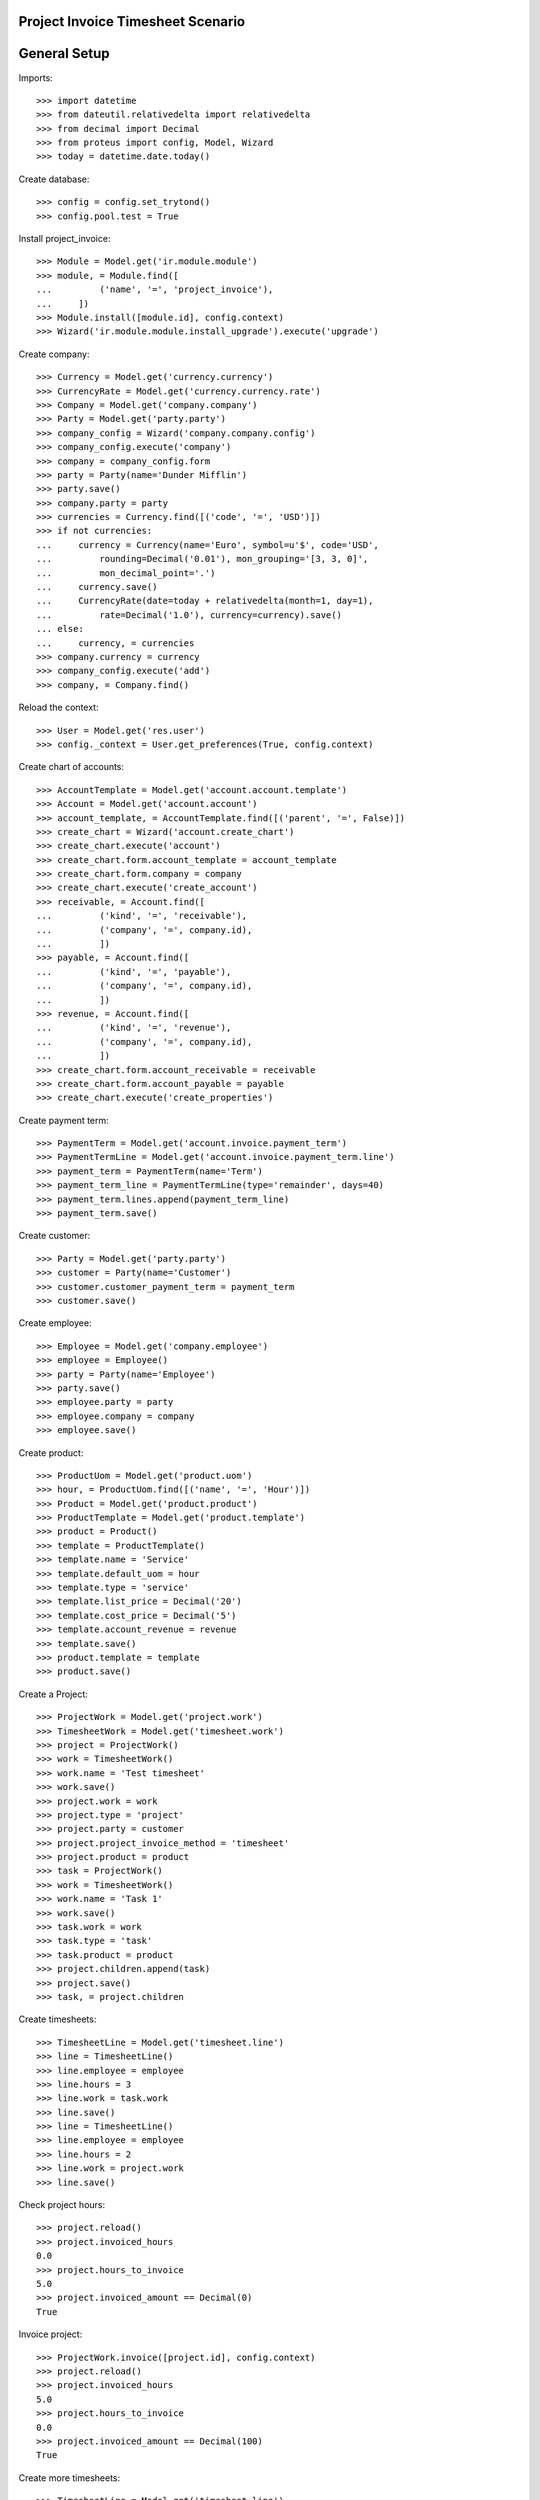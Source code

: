 ==================================
Project Invoice Timesheet Scenario
==================================

=============
General Setup
=============

Imports::

    >>> import datetime
    >>> from dateutil.relativedelta import relativedelta
    >>> from decimal import Decimal
    >>> from proteus import config, Model, Wizard
    >>> today = datetime.date.today()

Create database::

    >>> config = config.set_trytond()
    >>> config.pool.test = True

Install project_invoice::

    >>> Module = Model.get('ir.module.module')
    >>> module, = Module.find([
    ...         ('name', '=', 'project_invoice'),
    ...     ])
    >>> Module.install([module.id], config.context)
    >>> Wizard('ir.module.module.install_upgrade').execute('upgrade')

Create company::

    >>> Currency = Model.get('currency.currency')
    >>> CurrencyRate = Model.get('currency.currency.rate')
    >>> Company = Model.get('company.company')
    >>> Party = Model.get('party.party')
    >>> company_config = Wizard('company.company.config')
    >>> company_config.execute('company')
    >>> company = company_config.form
    >>> party = Party(name='Dunder Mifflin')
    >>> party.save()
    >>> company.party = party
    >>> currencies = Currency.find([('code', '=', 'USD')])
    >>> if not currencies:
    ...     currency = Currency(name='Euro', symbol=u'$', code='USD',
    ...         rounding=Decimal('0.01'), mon_grouping='[3, 3, 0]',
    ...         mon_decimal_point='.')
    ...     currency.save()
    ...     CurrencyRate(date=today + relativedelta(month=1, day=1),
    ...         rate=Decimal('1.0'), currency=currency).save()
    ... else:
    ...     currency, = currencies
    >>> company.currency = currency
    >>> company_config.execute('add')
    >>> company, = Company.find()

Reload the context::

    >>> User = Model.get('res.user')
    >>> config._context = User.get_preferences(True, config.context)

Create chart of accounts::

    >>> AccountTemplate = Model.get('account.account.template')
    >>> Account = Model.get('account.account')
    >>> account_template, = AccountTemplate.find([('parent', '=', False)])
    >>> create_chart = Wizard('account.create_chart')
    >>> create_chart.execute('account')
    >>> create_chart.form.account_template = account_template
    >>> create_chart.form.company = company
    >>> create_chart.execute('create_account')
    >>> receivable, = Account.find([
    ...         ('kind', '=', 'receivable'),
    ...         ('company', '=', company.id),
    ...         ])
    >>> payable, = Account.find([
    ...         ('kind', '=', 'payable'),
    ...         ('company', '=', company.id),
    ...         ])
    >>> revenue, = Account.find([
    ...         ('kind', '=', 'revenue'),
    ...         ('company', '=', company.id),
    ...         ])
    >>> create_chart.form.account_receivable = receivable
    >>> create_chart.form.account_payable = payable
    >>> create_chart.execute('create_properties')

Create payment term::

    >>> PaymentTerm = Model.get('account.invoice.payment_term')
    >>> PaymentTermLine = Model.get('account.invoice.payment_term.line')
    >>> payment_term = PaymentTerm(name='Term')
    >>> payment_term_line = PaymentTermLine(type='remainder', days=40)
    >>> payment_term.lines.append(payment_term_line)
    >>> payment_term.save()

Create customer::

    >>> Party = Model.get('party.party')
    >>> customer = Party(name='Customer')
    >>> customer.customer_payment_term = payment_term
    >>> customer.save()

Create employee::

    >>> Employee = Model.get('company.employee')
    >>> employee = Employee()
    >>> party = Party(name='Employee')
    >>> party.save()
    >>> employee.party = party
    >>> employee.company = company
    >>> employee.save()

Create product::

    >>> ProductUom = Model.get('product.uom')
    >>> hour, = ProductUom.find([('name', '=', 'Hour')])
    >>> Product = Model.get('product.product')
    >>> ProductTemplate = Model.get('product.template')
    >>> product = Product()
    >>> template = ProductTemplate()
    >>> template.name = 'Service'
    >>> template.default_uom = hour
    >>> template.type = 'service'
    >>> template.list_price = Decimal('20')
    >>> template.cost_price = Decimal('5')
    >>> template.account_revenue = revenue
    >>> template.save()
    >>> product.template = template
    >>> product.save()

Create a Project::

    >>> ProjectWork = Model.get('project.work')
    >>> TimesheetWork = Model.get('timesheet.work')
    >>> project = ProjectWork()
    >>> work = TimesheetWork()
    >>> work.name = 'Test timesheet'
    >>> work.save()
    >>> project.work = work
    >>> project.type = 'project'
    >>> project.party = customer
    >>> project.project_invoice_method = 'timesheet'
    >>> project.product = product
    >>> task = ProjectWork()
    >>> work = TimesheetWork()
    >>> work.name = 'Task 1'
    >>> work.save()
    >>> task.work = work
    >>> task.type = 'task'
    >>> task.product = product
    >>> project.children.append(task)
    >>> project.save()
    >>> task, = project.children

Create timesheets::

    >>> TimesheetLine = Model.get('timesheet.line')
    >>> line = TimesheetLine()
    >>> line.employee = employee
    >>> line.hours = 3
    >>> line.work = task.work
    >>> line.save()
    >>> line = TimesheetLine()
    >>> line.employee = employee
    >>> line.hours = 2
    >>> line.work = project.work
    >>> line.save()

Check project hours::

    >>> project.reload()
    >>> project.invoiced_hours
    0.0
    >>> project.hours_to_invoice
    5.0
    >>> project.invoiced_amount == Decimal(0)
    True

Invoice project::

    >>> ProjectWork.invoice([project.id], config.context)
    >>> project.reload()
    >>> project.invoiced_hours
    5.0
    >>> project.hours_to_invoice
    0.0
    >>> project.invoiced_amount == Decimal(100)
    True

Create more timesheets::

    >>> TimesheetLine = Model.get('timesheet.line')
    >>> line = TimesheetLine()
    >>> line.employee = employee
    >>> line.hours = 4
    >>> line.work = task.work
    >>> line.save()

Check project hours::

    >>> project.reload()
    >>> project.invoiced_hours
    5.0
    >>> project.hours_to_invoice
    4.0
    >>> project.invoiced_amount == Decimal(100)
    True

Invoice again project::

    >>> ProjectWork.invoice([project.id], config.context)
    >>> project.reload()
    >>> project.invoiced_hours
    9.0
    >>> project.hours_to_invoice
    0.0
    >>> project.invoiced_amount == Decimal(180)
    True
